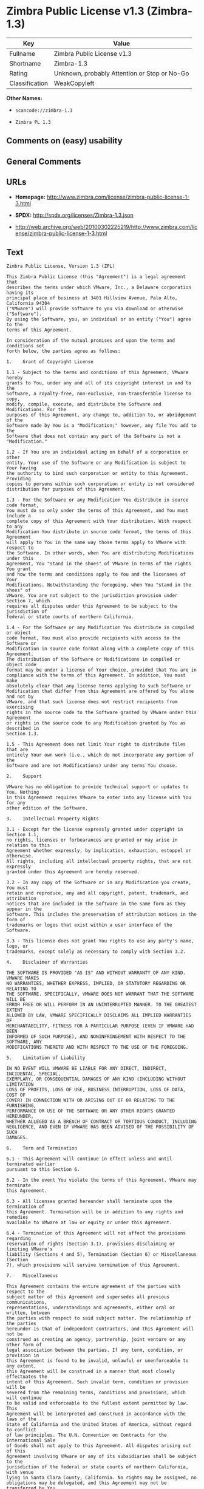 * Zimbra Public License v1.3 (Zimbra-1.3)
| Key            | Value                                        |
|----------------+----------------------------------------------|
| Fullname       | Zimbra Public License v1.3                   |
| Shortname      | Zimbra-1.3                                   |
| Rating         | Unknown, probably Attention or Stop or No-Go |
| Classification | WeakCopyleft                                 |

*Other Names:*

- =scancode://zimbra-1.3=

- =Zimbra PL 1.3=

** Comments on (easy) usability

** General Comments

** URLs

- *Homepage:*
  http://www.zimbra.com/license/zimbra-public-license-1-3.html

- *SPDX:* http://spdx.org/licenses/Zimbra-1.3.json

- http://web.archive.org/web/20100302225219/http://www.zimbra.com/license/zimbra-public-license-1-3.html

** Text
#+begin_example
  Zimbra Public License, Version 1.3 (ZPL)

  This Zimbra Public License (this "Agreement") is a legal agreement that
  describes the terms under which VMware, Inc., a Delaware corporation having its
  principal place of business at 3401 Hillview Avenue, Palo Alto, California 94304
  ("VMware") will provide software to you via download or otherwise ("Software").
  By using the Software, you, an individual or an entity ("You") agree to the
  terms of this Agreement.

  In consideration of the mutual promises and upon the terms and conditions set
  forth below, the parties agree as follows:

  1.	Grant of Copyright License

  1.1 - Subject to the terms and conditions of this Agreement, VMware hereby
  grants to You, under any and all of its copyright interest in and to the
  Software, a royalty-free, non-exclusive, non-transferable license to copy,
  modify, compile, execute, and distribute the Software and Modifications. For the
  purposes of this Agreement, any change to, addition to, or abridgement of the
  Software made by You is a "Modification;" however, any file You add to the
  Software that does not contain any part of the Software is not a "Modification."

  1.2 - If You are an individual acting on behalf of a corporation or other
  entity, Your use of the Software or any Modification is subject to Your having
  the authority to bind such corporation or entity to this Agreement. Providing
  copies to persons within such corporation or entity is not considered
  distribution for purposes of this Agreement.

  1.3 - For the Software or any Modification You distribute in source code format,
  You must do so only under the terms of this Agreement, and You must include a
  complete copy of this Agreement with Your distribution. With respect to any
  Modification You distribute in source code format, the terms of this Agreement
  will apply to You in the same way those terms apply to VMware with respect to
  the Software. In other words, when You are distributing Modifications under this
  Agreement, You "stand in the shoes" of VMware in terms of the rights You grant
  and how the terms and conditions apply to You and the licensees of Your
  Modifications. Notwithstanding the foregoing, when You "stand in the shoes" of
  VMware, You are not subject to the jurisdiction provision under Section 7, which
  requires all disputes under this Agreement to be subject to the jurisdiction of
  federal or state courts of northern California.

  1.4 - For the Software or any Modification You distribute in compiled or object
  code format, You must also provide recipients with access to the Software or
  Modification in source code format along with a complete copy of this Agreement.
  The distribution of the Software or Modifications in compiled or object code
  format may be under a license of Your choice, provided that You are in
  compliance with the terms of this Agreement. In addition, You must make
  absolutely clear that any license terms applying to such Software or
  Modification that differ from this Agreement are offered by You alone and not by
  VMware, and that such license does not restrict recipients from exercising
  rights in the source code to the Software granted by VMware under this Agreement
  or rights in the source code to any Modification granted by You as described in
  Section 1.3.

  1.5 - This Agreement does not limit Your right to distribute files that are
  entirely Your own work (i.e., which do not incorporate any portion of the
  Software and are not Modifications) under any terms You choose.

  2.	Support

  VMware has no obligation to provide technical support or updates to You. Nothing
  in this Agreement requires VMware to enter into any license with You for any
  other edition of the Software.

  3.	Intellectual Property Rights

  3.1 - Except for the license expressly granted under copyright in Section 1.1,
  no rights, licenses or forbearances are granted or may arise in relation to this
  Agreement whether expressly, by implication, exhaustion, estoppel or otherwise.
  All rights, including all intellectual property rights, that are not expressly
  granted under this Agreement are hereby reserved.

  3.2 - In any copy of the Software or in any Modification you create, You must
  retain and reproduce, any and all copyright, patent, trademark, and attribution
  notices that are included in the Software in the same form as they appear in the
  Software. This includes the preservation of attribution notices in the form of
  trademarks or logos that exist within a user interface of the Software.

  3.3 - This license does not grant You rights to use any party's name, logo, or
  trademarks, except solely as necessary to comply with Section 3.2.

  4.	Disclaimer of Warranties

  THE SOFTWARE IS PROVIDED "AS IS" AND WITHOUT WARRANTY OF ANY KIND. VMWARE MAKES
  NO WARRANTIES, WHETHER EXPRESS, IMPLIED, OR STATUTORY REGARDING OR RELATING TO
  THE SOFTWARE. SPECIFICALLY, VMWARE DOES NOT WARRANT THAT THE SOFTWARE WILL BE
  ERROR FREE OR WILL PERFORM IN AN UNINTERRUPTED MANNER. TO THE GREATEST EXTENT
  ALLOWED BY LAW, VMWARE SPECIFICALLY DISCLAIMS ALL IMPLIED WARRANTIES OF
  MERCHANTABILITY, FITNESS FOR A PARTICULAR PURPOSE (EVEN IF VMWARE HAD BEEN
  INFORMED OF SUCH PURPOSE), AND NONINFRINGEMENT WITH RESPECT TO THE SOFTWARE, ANY
  MODIFICATIONS THERETO AND WITH RESPECT TO THE USE OF THE FOREGOING.

  5.	Limitation of Liability

  IN NO EVENT WILL VMWARE BE LIABLE FOR ANY DIRECT, INDIRECT, INCIDENTAL, SPECIAL,
  EXEMPLARY, OR CONSEQUENTIAL DAMAGES OF ANY KIND (INCLUDING WITHOUT LIMITATION
  LOSS OF PROFITS, LOSS OF USE, BUSINESS INTERRUPTION, LOSS OF DATA, COST OF
  COVER) IN CONNECTION WITH OR ARISING OUT OF OR RELATING TO THE FURNISHING,
  PERFORMANCE OR USE OF THE SOFTWARE OR ANY OTHER RIGHTS GRANTED HEREUNDER,
  WHETHER ALLEGED AS A BREACH OF CONTRACT OR TORTIOUS CONDUCT, INCLUDING
  NEGLIGENCE, AND EVEN IF VMWARE HAS BEEN ADVISED OF THE POSSIBILITY OF SUCH
  DAMAGES.

  6.	Term and Termination

  6.1 - This Agreement will continue in effect unless and until terminated earlier
  pursuant to this Section 6.

  6.2 - In the event You violate the terms of this Agreement, VMware may terminate
  this Agreement.

  6.3 - All licenses granted hereunder shall terminate upon the termination of
  this Agreement. Termination will be in addition to any rights and remedies
  available to VMware at law or equity or under this Agreement.

  6.4 - Termination of this Agreement will not affect the provisions regarding
  reservation of rights (Section 3.1), provisions disclaiming or limiting VMware's
  liability (Sections 4 and 5), Termination (Section 6) or Miscellaneous (Section
  7), which provisions will survive termination of this Agreement.

  7.	Miscellaneous

  This Agreement contains the entire agreement of the parties with respect to the
  subject matter of this Agreement and supersedes all previous communications,
  representations, understandings and agreements, either oral or written, between
  the parties with respect to said subject matter. The relationship of the parties
  hereunder is that of independent contractors, and this Agreement will not be
  construed as creating an agency, partnership, joint venture or any other form of
  legal association between the parties. If any term, condition, or provision in
  this Agreement is found to be invalid, unlawful or unenforceable to any extent,
  this Agreement will be construed in a manner that most closely effectuates the
  intent of this Agreement. Such invalid term, condition or provision will be
  severed from the remaining terms, conditions and provisions, which will continue
  to be valid and enforceable to the fullest extent permitted by law. This
  Agreement will be interpreted and construed in accordance with the laws of the
  State of California and the United States of America, without regard to conflict
  of law principles. The U.N. Convention on Contracts for the International Sale
  of Goods shall not apply to this Agreement. All disputes arising out of this
  Agreement involving VMware or any of its subsidiaries shall be subject to the
  jurisdiction of the federal or state courts of northern California, with venue
  lying in Santa Clara County, California. No rights may be assigned, no
  obligations may be delegated, and this Agreement may not be transferred by You,
  in whole or in part, whether voluntary or by operation of law, including by way
  of sale of assets, merger or consolidation, without the prior written consent of
  VMware, and any purported assignment, delegation or transfer without such
  consent shall be void ab initio. Any waiver of the provisions of this Agreement
  or of a party's rights or remedies under this Agreement must be in writing to be
  effective. Failure, neglect or delay by a party to enforce the provisions of
  this Agreement or its rights or remedies at any time, will not be construed or
  be deemed to be a waiver of such party's rights under this Agreement and will
  not in any way affect the validity of the whole or any part of this Agreement or
  prejudice such party's right to take subsequent action.
#+end_example

--------------

** Raw Data
*** Facts

- LicenseName

- [[https://github.com/HansHammel/license-compatibility-checker/blob/master/lib/licenses.json][HansHammel
  license-compatibility-checker]]
  ([[https://github.com/HansHammel/license-compatibility-checker/blob/master/LICENSE][MIT]])

- [[https://spdx.org/licenses/Zimbra-1.3.html][SPDX]] (all data [in this
  repository] is generated)

- [[https://github.com/nexB/scancode-toolkit/blob/develop/src/licensedcode/data/licenses/zimbra-1.3.yml][Scancode]]
  (CC0-1.0)

*** Raw JSON
#+begin_example
  {
      "__impliedNames": [
          "Zimbra-1.3",
          "Zimbra Public License v1.3",
          "scancode://zimbra-1.3",
          "Zimbra PL 1.3"
      ],
      "__impliedId": "Zimbra-1.3",
      "facts": {
          "LicenseName": {
              "implications": {
                  "__impliedNames": [
                      "Zimbra-1.3"
                  ],
                  "__impliedId": "Zimbra-1.3"
              },
              "shortname": "Zimbra-1.3",
              "otherNames": []
          },
          "SPDX": {
              "isSPDXLicenseDeprecated": false,
              "spdxFullName": "Zimbra Public License v1.3",
              "spdxDetailsURL": "http://spdx.org/licenses/Zimbra-1.3.json",
              "_sourceURL": "https://spdx.org/licenses/Zimbra-1.3.html",
              "spdxLicIsOSIApproved": false,
              "spdxSeeAlso": [
                  "http://web.archive.org/web/20100302225219/http://www.zimbra.com/license/zimbra-public-license-1-3.html"
              ],
              "_implications": {
                  "__impliedNames": [
                      "Zimbra-1.3",
                      "Zimbra Public License v1.3"
                  ],
                  "__impliedId": "Zimbra-1.3",
                  "__isOsiApproved": false,
                  "__impliedURLs": [
                      [
                          "SPDX",
                          "http://spdx.org/licenses/Zimbra-1.3.json"
                      ],
                      [
                          null,
                          "http://web.archive.org/web/20100302225219/http://www.zimbra.com/license/zimbra-public-license-1-3.html"
                      ]
                  ]
              },
              "spdxLicenseId": "Zimbra-1.3"
          },
          "Scancode": {
              "otherUrls": [
                  "http://web.archive.org/web/20100302225219/http://www.zimbra.com/license/zimbra-public-license-1-3.html"
              ],
              "homepageUrl": "http://www.zimbra.com/license/zimbra-public-license-1-3.html",
              "shortName": "Zimbra PL 1.3",
              "textUrls": null,
              "text": "Zimbra Public License, Version 1.3 (ZPL)\n\nThis Zimbra Public License (this \"Agreement\") is a legal agreement that\ndescribes the terms under which VMware, Inc., a Delaware corporation having its\nprincipal place of business at 3401 Hillview Avenue, Palo Alto, California 94304\n(\"VMware\") will provide software to you via download or otherwise (\"Software\").\nBy using the Software, you, an individual or an entity (\"You\") agree to the\nterms of this Agreement.\n\nIn consideration of the mutual promises and upon the terms and conditions set\nforth below, the parties agree as follows:\n\n1.\tGrant of Copyright License\n\n1.1 - Subject to the terms and conditions of this Agreement, VMware hereby\ngrants to You, under any and all of its copyright interest in and to the\nSoftware, a royalty-free, non-exclusive, non-transferable license to copy,\nmodify, compile, execute, and distribute the Software and Modifications. For the\npurposes of this Agreement, any change to, addition to, or abridgement of the\nSoftware made by You is a \"Modification;\" however, any file You add to the\nSoftware that does not contain any part of the Software is not a \"Modification.\"\n\n1.2 - If You are an individual acting on behalf of a corporation or other\nentity, Your use of the Software or any Modification is subject to Your having\nthe authority to bind such corporation or entity to this Agreement. Providing\ncopies to persons within such corporation or entity is not considered\ndistribution for purposes of this Agreement.\n\n1.3 - For the Software or any Modification You distribute in source code format,\nYou must do so only under the terms of this Agreement, and You must include a\ncomplete copy of this Agreement with Your distribution. With respect to any\nModification You distribute in source code format, the terms of this Agreement\nwill apply to You in the same way those terms apply to VMware with respect to\nthe Software. In other words, when You are distributing Modifications under this\nAgreement, You \"stand in the shoes\" of VMware in terms of the rights You grant\nand how the terms and conditions apply to You and the licensees of Your\nModifications. Notwithstanding the foregoing, when You \"stand in the shoes\" of\nVMware, You are not subject to the jurisdiction provision under Section 7, which\nrequires all disputes under this Agreement to be subject to the jurisdiction of\nfederal or state courts of northern California.\n\n1.4 - For the Software or any Modification You distribute in compiled or object\ncode format, You must also provide recipients with access to the Software or\nModification in source code format along with a complete copy of this Agreement.\nThe distribution of the Software or Modifications in compiled or object code\nformat may be under a license of Your choice, provided that You are in\ncompliance with the terms of this Agreement. In addition, You must make\nabsolutely clear that any license terms applying to such Software or\nModification that differ from this Agreement are offered by You alone and not by\nVMware, and that such license does not restrict recipients from exercising\nrights in the source code to the Software granted by VMware under this Agreement\nor rights in the source code to any Modification granted by You as described in\nSection 1.3.\n\n1.5 - This Agreement does not limit Your right to distribute files that are\nentirely Your own work (i.e., which do not incorporate any portion of the\nSoftware and are not Modifications) under any terms You choose.\n\n2.\tSupport\n\nVMware has no obligation to provide technical support or updates to You. Nothing\nin this Agreement requires VMware to enter into any license with You for any\nother edition of the Software.\n\n3.\tIntellectual Property Rights\n\n3.1 - Except for the license expressly granted under copyright in Section 1.1,\nno rights, licenses or forbearances are granted or may arise in relation to this\nAgreement whether expressly, by implication, exhaustion, estoppel or otherwise.\nAll rights, including all intellectual property rights, that are not expressly\ngranted under this Agreement are hereby reserved.\n\n3.2 - In any copy of the Software or in any Modification you create, You must\nretain and reproduce, any and all copyright, patent, trademark, and attribution\nnotices that are included in the Software in the same form as they appear in the\nSoftware. This includes the preservation of attribution notices in the form of\ntrademarks or logos that exist within a user interface of the Software.\n\n3.3 - This license does not grant You rights to use any party's name, logo, or\ntrademarks, except solely as necessary to comply with Section 3.2.\n\n4.\tDisclaimer of Warranties\n\nTHE SOFTWARE IS PROVIDED \"AS IS\" AND WITHOUT WARRANTY OF ANY KIND. VMWARE MAKES\nNO WARRANTIES, WHETHER EXPRESS, IMPLIED, OR STATUTORY REGARDING OR RELATING TO\nTHE SOFTWARE. SPECIFICALLY, VMWARE DOES NOT WARRANT THAT THE SOFTWARE WILL BE\nERROR FREE OR WILL PERFORM IN AN UNINTERRUPTED MANNER. TO THE GREATEST EXTENT\nALLOWED BY LAW, VMWARE SPECIFICALLY DISCLAIMS ALL IMPLIED WARRANTIES OF\nMERCHANTABILITY, FITNESS FOR A PARTICULAR PURPOSE (EVEN IF VMWARE HAD BEEN\nINFORMED OF SUCH PURPOSE), AND NONINFRINGEMENT WITH RESPECT TO THE SOFTWARE, ANY\nMODIFICATIONS THERETO AND WITH RESPECT TO THE USE OF THE FOREGOING.\n\n5.\tLimitation of Liability\n\nIN NO EVENT WILL VMWARE BE LIABLE FOR ANY DIRECT, INDIRECT, INCIDENTAL, SPECIAL,\nEXEMPLARY, OR CONSEQUENTIAL DAMAGES OF ANY KIND (INCLUDING WITHOUT LIMITATION\nLOSS OF PROFITS, LOSS OF USE, BUSINESS INTERRUPTION, LOSS OF DATA, COST OF\nCOVER) IN CONNECTION WITH OR ARISING OUT OF OR RELATING TO THE FURNISHING,\nPERFORMANCE OR USE OF THE SOFTWARE OR ANY OTHER RIGHTS GRANTED HEREUNDER,\nWHETHER ALLEGED AS A BREACH OF CONTRACT OR TORTIOUS CONDUCT, INCLUDING\nNEGLIGENCE, AND EVEN IF VMWARE HAS BEEN ADVISED OF THE POSSIBILITY OF SUCH\nDAMAGES.\n\n6.\tTerm and Termination\n\n6.1 - This Agreement will continue in effect unless and until terminated earlier\npursuant to this Section 6.\n\n6.2 - In the event You violate the terms of this Agreement, VMware may terminate\nthis Agreement.\n\n6.3 - All licenses granted hereunder shall terminate upon the termination of\nthis Agreement. Termination will be in addition to any rights and remedies\navailable to VMware at law or equity or under this Agreement.\n\n6.4 - Termination of this Agreement will not affect the provisions regarding\nreservation of rights (Section 3.1), provisions disclaiming or limiting VMware's\nliability (Sections 4 and 5), Termination (Section 6) or Miscellaneous (Section\n7), which provisions will survive termination of this Agreement.\n\n7.\tMiscellaneous\n\nThis Agreement contains the entire agreement of the parties with respect to the\nsubject matter of this Agreement and supersedes all previous communications,\nrepresentations, understandings and agreements, either oral or written, between\nthe parties with respect to said subject matter. The relationship of the parties\nhereunder is that of independent contractors, and this Agreement will not be\nconstrued as creating an agency, partnership, joint venture or any other form of\nlegal association between the parties. If any term, condition, or provision in\nthis Agreement is found to be invalid, unlawful or unenforceable to any extent,\nthis Agreement will be construed in a manner that most closely effectuates the\nintent of this Agreement. Such invalid term, condition or provision will be\nsevered from the remaining terms, conditions and provisions, which will continue\nto be valid and enforceable to the fullest extent permitted by law. This\nAgreement will be interpreted and construed in accordance with the laws of the\nState of California and the United States of America, without regard to conflict\nof law principles. The U.N. Convention on Contracts for the International Sale\nof Goods shall not apply to this Agreement. All disputes arising out of this\nAgreement involving VMware or any of its subsidiaries shall be subject to the\njurisdiction of the federal or state courts of northern California, with venue\nlying in Santa Clara County, California. No rights may be assigned, no\nobligations may be delegated, and this Agreement may not be transferred by You,\nin whole or in part, whether voluntary or by operation of law, including by way\nof sale of assets, merger or consolidation, without the prior written consent of\nVMware, and any purported assignment, delegation or transfer without such\nconsent shall be void ab initio. Any waiver of the provisions of this Agreement\nor of a party's rights or remedies under this Agreement must be in writing to be\neffective. Failure, neglect or delay by a party to enforce the provisions of\nthis Agreement or its rights or remedies at any time, will not be construed or\nbe deemed to be a waiver of such party's rights under this Agreement and will\nnot in any way affect the validity of the whole or any part of this Agreement or\nprejudice such party's right to take subsequent action.",
              "category": "Copyleft Limited",
              "osiUrl": null,
              "owner": "Zimbra",
              "_sourceURL": "https://github.com/nexB/scancode-toolkit/blob/develop/src/licensedcode/data/licenses/zimbra-1.3.yml",
              "key": "zimbra-1.3",
              "name": "Zimbra Public License v1.3",
              "spdxId": "Zimbra-1.3",
              "notes": null,
              "_implications": {
                  "__impliedNames": [
                      "scancode://zimbra-1.3",
                      "Zimbra PL 1.3",
                      "Zimbra-1.3"
                  ],
                  "__impliedId": "Zimbra-1.3",
                  "__impliedCopyleft": [
                      [
                          "Scancode",
                          "WeakCopyleft"
                      ]
                  ],
                  "__calculatedCopyleft": "WeakCopyleft",
                  "__impliedText": "Zimbra Public License, Version 1.3 (ZPL)\n\nThis Zimbra Public License (this \"Agreement\") is a legal agreement that\ndescribes the terms under which VMware, Inc., a Delaware corporation having its\nprincipal place of business at 3401 Hillview Avenue, Palo Alto, California 94304\n(\"VMware\") will provide software to you via download or otherwise (\"Software\").\nBy using the Software, you, an individual or an entity (\"You\") agree to the\nterms of this Agreement.\n\nIn consideration of the mutual promises and upon the terms and conditions set\nforth below, the parties agree as follows:\n\n1.\tGrant of Copyright License\n\n1.1 - Subject to the terms and conditions of this Agreement, VMware hereby\ngrants to You, under any and all of its copyright interest in and to the\nSoftware, a royalty-free, non-exclusive, non-transferable license to copy,\nmodify, compile, execute, and distribute the Software and Modifications. For the\npurposes of this Agreement, any change to, addition to, or abridgement of the\nSoftware made by You is a \"Modification;\" however, any file You add to the\nSoftware that does not contain any part of the Software is not a \"Modification.\"\n\n1.2 - If You are an individual acting on behalf of a corporation or other\nentity, Your use of the Software or any Modification is subject to Your having\nthe authority to bind such corporation or entity to this Agreement. Providing\ncopies to persons within such corporation or entity is not considered\ndistribution for purposes of this Agreement.\n\n1.3 - For the Software or any Modification You distribute in source code format,\nYou must do so only under the terms of this Agreement, and You must include a\ncomplete copy of this Agreement with Your distribution. With respect to any\nModification You distribute in source code format, the terms of this Agreement\nwill apply to You in the same way those terms apply to VMware with respect to\nthe Software. In other words, when You are distributing Modifications under this\nAgreement, You \"stand in the shoes\" of VMware in terms of the rights You grant\nand how the terms and conditions apply to You and the licensees of Your\nModifications. Notwithstanding the foregoing, when You \"stand in the shoes\" of\nVMware, You are not subject to the jurisdiction provision under Section 7, which\nrequires all disputes under this Agreement to be subject to the jurisdiction of\nfederal or state courts of northern California.\n\n1.4 - For the Software or any Modification You distribute in compiled or object\ncode format, You must also provide recipients with access to the Software or\nModification in source code format along with a complete copy of this Agreement.\nThe distribution of the Software or Modifications in compiled or object code\nformat may be under a license of Your choice, provided that You are in\ncompliance with the terms of this Agreement. In addition, You must make\nabsolutely clear that any license terms applying to such Software or\nModification that differ from this Agreement are offered by You alone and not by\nVMware, and that such license does not restrict recipients from exercising\nrights in the source code to the Software granted by VMware under this Agreement\nor rights in the source code to any Modification granted by You as described in\nSection 1.3.\n\n1.5 - This Agreement does not limit Your right to distribute files that are\nentirely Your own work (i.e., which do not incorporate any portion of the\nSoftware and are not Modifications) under any terms You choose.\n\n2.\tSupport\n\nVMware has no obligation to provide technical support or updates to You. Nothing\nin this Agreement requires VMware to enter into any license with You for any\nother edition of the Software.\n\n3.\tIntellectual Property Rights\n\n3.1 - Except for the license expressly granted under copyright in Section 1.1,\nno rights, licenses or forbearances are granted or may arise in relation to this\nAgreement whether expressly, by implication, exhaustion, estoppel or otherwise.\nAll rights, including all intellectual property rights, that are not expressly\ngranted under this Agreement are hereby reserved.\n\n3.2 - In any copy of the Software or in any Modification you create, You must\nretain and reproduce, any and all copyright, patent, trademark, and attribution\nnotices that are included in the Software in the same form as they appear in the\nSoftware. This includes the preservation of attribution notices in the form of\ntrademarks or logos that exist within a user interface of the Software.\n\n3.3 - This license does not grant You rights to use any party's name, logo, or\ntrademarks, except solely as necessary to comply with Section 3.2.\n\n4.\tDisclaimer of Warranties\n\nTHE SOFTWARE IS PROVIDED \"AS IS\" AND WITHOUT WARRANTY OF ANY KIND. VMWARE MAKES\nNO WARRANTIES, WHETHER EXPRESS, IMPLIED, OR STATUTORY REGARDING OR RELATING TO\nTHE SOFTWARE. SPECIFICALLY, VMWARE DOES NOT WARRANT THAT THE SOFTWARE WILL BE\nERROR FREE OR WILL PERFORM IN AN UNINTERRUPTED MANNER. TO THE GREATEST EXTENT\nALLOWED BY LAW, VMWARE SPECIFICALLY DISCLAIMS ALL IMPLIED WARRANTIES OF\nMERCHANTABILITY, FITNESS FOR A PARTICULAR PURPOSE (EVEN IF VMWARE HAD BEEN\nINFORMED OF SUCH PURPOSE), AND NONINFRINGEMENT WITH RESPECT TO THE SOFTWARE, ANY\nMODIFICATIONS THERETO AND WITH RESPECT TO THE USE OF THE FOREGOING.\n\n5.\tLimitation of Liability\n\nIN NO EVENT WILL VMWARE BE LIABLE FOR ANY DIRECT, INDIRECT, INCIDENTAL, SPECIAL,\nEXEMPLARY, OR CONSEQUENTIAL DAMAGES OF ANY KIND (INCLUDING WITHOUT LIMITATION\nLOSS OF PROFITS, LOSS OF USE, BUSINESS INTERRUPTION, LOSS OF DATA, COST OF\nCOVER) IN CONNECTION WITH OR ARISING OUT OF OR RELATING TO THE FURNISHING,\nPERFORMANCE OR USE OF THE SOFTWARE OR ANY OTHER RIGHTS GRANTED HEREUNDER,\nWHETHER ALLEGED AS A BREACH OF CONTRACT OR TORTIOUS CONDUCT, INCLUDING\nNEGLIGENCE, AND EVEN IF VMWARE HAS BEEN ADVISED OF THE POSSIBILITY OF SUCH\nDAMAGES.\n\n6.\tTerm and Termination\n\n6.1 - This Agreement will continue in effect unless and until terminated earlier\npursuant to this Section 6.\n\n6.2 - In the event You violate the terms of this Agreement, VMware may terminate\nthis Agreement.\n\n6.3 - All licenses granted hereunder shall terminate upon the termination of\nthis Agreement. Termination will be in addition to any rights and remedies\navailable to VMware at law or equity or under this Agreement.\n\n6.4 - Termination of this Agreement will not affect the provisions regarding\nreservation of rights (Section 3.1), provisions disclaiming or limiting VMware's\nliability (Sections 4 and 5), Termination (Section 6) or Miscellaneous (Section\n7), which provisions will survive termination of this Agreement.\n\n7.\tMiscellaneous\n\nThis Agreement contains the entire agreement of the parties with respect to the\nsubject matter of this Agreement and supersedes all previous communications,\nrepresentations, understandings and agreements, either oral or written, between\nthe parties with respect to said subject matter. The relationship of the parties\nhereunder is that of independent contractors, and this Agreement will not be\nconstrued as creating an agency, partnership, joint venture or any other form of\nlegal association between the parties. If any term, condition, or provision in\nthis Agreement is found to be invalid, unlawful or unenforceable to any extent,\nthis Agreement will be construed in a manner that most closely effectuates the\nintent of this Agreement. Such invalid term, condition or provision will be\nsevered from the remaining terms, conditions and provisions, which will continue\nto be valid and enforceable to the fullest extent permitted by law. This\nAgreement will be interpreted and construed in accordance with the laws of the\nState of California and the United States of America, without regard to conflict\nof law principles. The U.N. Convention on Contracts for the International Sale\nof Goods shall not apply to this Agreement. All disputes arising out of this\nAgreement involving VMware or any of its subsidiaries shall be subject to the\njurisdiction of the federal or state courts of northern California, with venue\nlying in Santa Clara County, California. No rights may be assigned, no\nobligations may be delegated, and this Agreement may not be transferred by You,\nin whole or in part, whether voluntary or by operation of law, including by way\nof sale of assets, merger or consolidation, without the prior written consent of\nVMware, and any purported assignment, delegation or transfer without such\nconsent shall be void ab initio. Any waiver of the provisions of this Agreement\nor of a party's rights or remedies under this Agreement must be in writing to be\neffective. Failure, neglect or delay by a party to enforce the provisions of\nthis Agreement or its rights or remedies at any time, will not be construed or\nbe deemed to be a waiver of such party's rights under this Agreement and will\nnot in any way affect the validity of the whole or any part of this Agreement or\nprejudice such party's right to take subsequent action.",
                  "__impliedURLs": [
                      [
                          "Homepage",
                          "http://www.zimbra.com/license/zimbra-public-license-1-3.html"
                      ],
                      [
                          null,
                          "http://web.archive.org/web/20100302225219/http://www.zimbra.com/license/zimbra-public-license-1-3.html"
                      ]
                  ]
              }
          },
          "HansHammel license-compatibility-checker": {
              "implications": {
                  "__impliedNames": [
                      "Zimbra-1.3"
                  ],
                  "__impliedCopyleft": [
                      [
                          "HansHammel license-compatibility-checker",
                          "WeakCopyleft"
                      ]
                  ],
                  "__calculatedCopyleft": "WeakCopyleft"
              },
              "licensename": "Zimbra-1.3",
              "copyleftkind": "WeakCopyleft"
          }
      },
      "__impliedCopyleft": [
          [
              "HansHammel license-compatibility-checker",
              "WeakCopyleft"
          ],
          [
              "Scancode",
              "WeakCopyleft"
          ]
      ],
      "__calculatedCopyleft": "WeakCopyleft",
      "__isOsiApproved": false,
      "__impliedText": "Zimbra Public License, Version 1.3 (ZPL)\n\nThis Zimbra Public License (this \"Agreement\") is a legal agreement that\ndescribes the terms under which VMware, Inc., a Delaware corporation having its\nprincipal place of business at 3401 Hillview Avenue, Palo Alto, California 94304\n(\"VMware\") will provide software to you via download or otherwise (\"Software\").\nBy using the Software, you, an individual or an entity (\"You\") agree to the\nterms of this Agreement.\n\nIn consideration of the mutual promises and upon the terms and conditions set\nforth below, the parties agree as follows:\n\n1.\tGrant of Copyright License\n\n1.1 - Subject to the terms and conditions of this Agreement, VMware hereby\ngrants to You, under any and all of its copyright interest in and to the\nSoftware, a royalty-free, non-exclusive, non-transferable license to copy,\nmodify, compile, execute, and distribute the Software and Modifications. For the\npurposes of this Agreement, any change to, addition to, or abridgement of the\nSoftware made by You is a \"Modification;\" however, any file You add to the\nSoftware that does not contain any part of the Software is not a \"Modification.\"\n\n1.2 - If You are an individual acting on behalf of a corporation or other\nentity, Your use of the Software or any Modification is subject to Your having\nthe authority to bind such corporation or entity to this Agreement. Providing\ncopies to persons within such corporation or entity is not considered\ndistribution for purposes of this Agreement.\n\n1.3 - For the Software or any Modification You distribute in source code format,\nYou must do so only under the terms of this Agreement, and You must include a\ncomplete copy of this Agreement with Your distribution. With respect to any\nModification You distribute in source code format, the terms of this Agreement\nwill apply to You in the same way those terms apply to VMware with respect to\nthe Software. In other words, when You are distributing Modifications under this\nAgreement, You \"stand in the shoes\" of VMware in terms of the rights You grant\nand how the terms and conditions apply to You and the licensees of Your\nModifications. Notwithstanding the foregoing, when You \"stand in the shoes\" of\nVMware, You are not subject to the jurisdiction provision under Section 7, which\nrequires all disputes under this Agreement to be subject to the jurisdiction of\nfederal or state courts of northern California.\n\n1.4 - For the Software or any Modification You distribute in compiled or object\ncode format, You must also provide recipients with access to the Software or\nModification in source code format along with a complete copy of this Agreement.\nThe distribution of the Software or Modifications in compiled or object code\nformat may be under a license of Your choice, provided that You are in\ncompliance with the terms of this Agreement. In addition, You must make\nabsolutely clear that any license terms applying to such Software or\nModification that differ from this Agreement are offered by You alone and not by\nVMware, and that such license does not restrict recipients from exercising\nrights in the source code to the Software granted by VMware under this Agreement\nor rights in the source code to any Modification granted by You as described in\nSection 1.3.\n\n1.5 - This Agreement does not limit Your right to distribute files that are\nentirely Your own work (i.e., which do not incorporate any portion of the\nSoftware and are not Modifications) under any terms You choose.\n\n2.\tSupport\n\nVMware has no obligation to provide technical support or updates to You. Nothing\nin this Agreement requires VMware to enter into any license with You for any\nother edition of the Software.\n\n3.\tIntellectual Property Rights\n\n3.1 - Except for the license expressly granted under copyright in Section 1.1,\nno rights, licenses or forbearances are granted or may arise in relation to this\nAgreement whether expressly, by implication, exhaustion, estoppel or otherwise.\nAll rights, including all intellectual property rights, that are not expressly\ngranted under this Agreement are hereby reserved.\n\n3.2 - In any copy of the Software or in any Modification you create, You must\nretain and reproduce, any and all copyright, patent, trademark, and attribution\nnotices that are included in the Software in the same form as they appear in the\nSoftware. This includes the preservation of attribution notices in the form of\ntrademarks or logos that exist within a user interface of the Software.\n\n3.3 - This license does not grant You rights to use any party's name, logo, or\ntrademarks, except solely as necessary to comply with Section 3.2.\n\n4.\tDisclaimer of Warranties\n\nTHE SOFTWARE IS PROVIDED \"AS IS\" AND WITHOUT WARRANTY OF ANY KIND. VMWARE MAKES\nNO WARRANTIES, WHETHER EXPRESS, IMPLIED, OR STATUTORY REGARDING OR RELATING TO\nTHE SOFTWARE. SPECIFICALLY, VMWARE DOES NOT WARRANT THAT THE SOFTWARE WILL BE\nERROR FREE OR WILL PERFORM IN AN UNINTERRUPTED MANNER. TO THE GREATEST EXTENT\nALLOWED BY LAW, VMWARE SPECIFICALLY DISCLAIMS ALL IMPLIED WARRANTIES OF\nMERCHANTABILITY, FITNESS FOR A PARTICULAR PURPOSE (EVEN IF VMWARE HAD BEEN\nINFORMED OF SUCH PURPOSE), AND NONINFRINGEMENT WITH RESPECT TO THE SOFTWARE, ANY\nMODIFICATIONS THERETO AND WITH RESPECT TO THE USE OF THE FOREGOING.\n\n5.\tLimitation of Liability\n\nIN NO EVENT WILL VMWARE BE LIABLE FOR ANY DIRECT, INDIRECT, INCIDENTAL, SPECIAL,\nEXEMPLARY, OR CONSEQUENTIAL DAMAGES OF ANY KIND (INCLUDING WITHOUT LIMITATION\nLOSS OF PROFITS, LOSS OF USE, BUSINESS INTERRUPTION, LOSS OF DATA, COST OF\nCOVER) IN CONNECTION WITH OR ARISING OUT OF OR RELATING TO THE FURNISHING,\nPERFORMANCE OR USE OF THE SOFTWARE OR ANY OTHER RIGHTS GRANTED HEREUNDER,\nWHETHER ALLEGED AS A BREACH OF CONTRACT OR TORTIOUS CONDUCT, INCLUDING\nNEGLIGENCE, AND EVEN IF VMWARE HAS BEEN ADVISED OF THE POSSIBILITY OF SUCH\nDAMAGES.\n\n6.\tTerm and Termination\n\n6.1 - This Agreement will continue in effect unless and until terminated earlier\npursuant to this Section 6.\n\n6.2 - In the event You violate the terms of this Agreement, VMware may terminate\nthis Agreement.\n\n6.3 - All licenses granted hereunder shall terminate upon the termination of\nthis Agreement. Termination will be in addition to any rights and remedies\navailable to VMware at law or equity or under this Agreement.\n\n6.4 - Termination of this Agreement will not affect the provisions regarding\nreservation of rights (Section 3.1), provisions disclaiming or limiting VMware's\nliability (Sections 4 and 5), Termination (Section 6) or Miscellaneous (Section\n7), which provisions will survive termination of this Agreement.\n\n7.\tMiscellaneous\n\nThis Agreement contains the entire agreement of the parties with respect to the\nsubject matter of this Agreement and supersedes all previous communications,\nrepresentations, understandings and agreements, either oral or written, between\nthe parties with respect to said subject matter. The relationship of the parties\nhereunder is that of independent contractors, and this Agreement will not be\nconstrued as creating an agency, partnership, joint venture or any other form of\nlegal association between the parties. If any term, condition, or provision in\nthis Agreement is found to be invalid, unlawful or unenforceable to any extent,\nthis Agreement will be construed in a manner that most closely effectuates the\nintent of this Agreement. Such invalid term, condition or provision will be\nsevered from the remaining terms, conditions and provisions, which will continue\nto be valid and enforceable to the fullest extent permitted by law. This\nAgreement will be interpreted and construed in accordance with the laws of the\nState of California and the United States of America, without regard to conflict\nof law principles. The U.N. Convention on Contracts for the International Sale\nof Goods shall not apply to this Agreement. All disputes arising out of this\nAgreement involving VMware or any of its subsidiaries shall be subject to the\njurisdiction of the federal or state courts of northern California, with venue\nlying in Santa Clara County, California. No rights may be assigned, no\nobligations may be delegated, and this Agreement may not be transferred by You,\nin whole or in part, whether voluntary or by operation of law, including by way\nof sale of assets, merger or consolidation, without the prior written consent of\nVMware, and any purported assignment, delegation or transfer without such\nconsent shall be void ab initio. Any waiver of the provisions of this Agreement\nor of a party's rights or remedies under this Agreement must be in writing to be\neffective. Failure, neglect or delay by a party to enforce the provisions of\nthis Agreement or its rights or remedies at any time, will not be construed or\nbe deemed to be a waiver of such party's rights under this Agreement and will\nnot in any way affect the validity of the whole or any part of this Agreement or\nprejudice such party's right to take subsequent action.",
      "__impliedURLs": [
          [
              "SPDX",
              "http://spdx.org/licenses/Zimbra-1.3.json"
          ],
          [
              null,
              "http://web.archive.org/web/20100302225219/http://www.zimbra.com/license/zimbra-public-license-1-3.html"
          ],
          [
              "Homepage",
              "http://www.zimbra.com/license/zimbra-public-license-1-3.html"
          ]
      ]
  }
#+end_example

*** Dot Cluster Graph
[[../dot/Zimbra-1.3.svg]]
